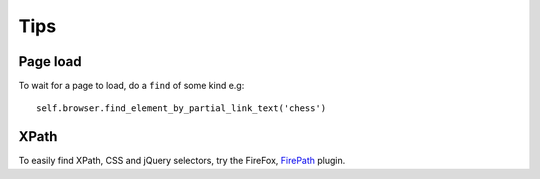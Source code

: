Tips
****

.. highlight:: python

Page load
=========

To wait for a page to load, do a ``find`` of some kind e.g::

  self.browser.find_element_by_partial_link_text('chess')

XPath
=====

To easily find XPath, CSS and jQuery selectors, try the FireFox, FirePath_
plugin.


.. _FirePath: https://addons.mozilla.org/en-US/firefox/addon/firepath/
